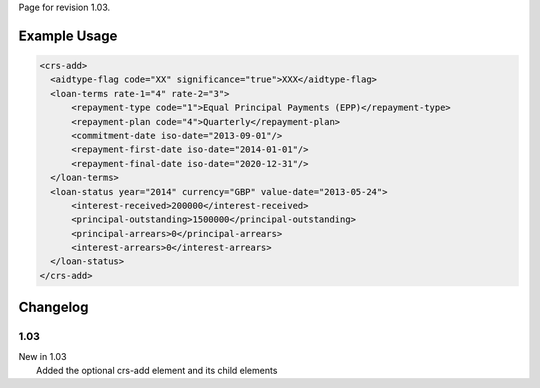 
Page for revision 1.03.

Example Usage
~~~~~~~~~~~~~

.. code-block:: xml

    <crs-add>
      <aidtype-flag code="XX" significance="true">XXX</aidtype-flag>
      <loan-terms rate-1="4" rate-2="3">
          <repayment-type code="1">Equal Principal Payments (EPP)</repayment-type>
          <repayment-plan code="4">Quarterly</repayment-plan>
          <commitment-date iso-date="2013-09-01"/>
          <repayment-first-date iso-date="2014-01-01"/>
          <repayment-final-date iso-date="2020-12-31"/>
      </loan-terms>
      <loan-status year="2014" currency="GBP" value-date="2013-05-24">
          <interest-received>200000</interest-received>
          <principal-outstanding>1500000</principal-outstanding>
          <principal-arrears>0</principal-arrears>
          <interest-arrears>0</interest-arrears>
      </loan-status>
    </crs-add>

Changelog
~~~~~~~~~

1.03
^^^^

| New in 1.03
|  Added the optional crs-add element and its child elements
